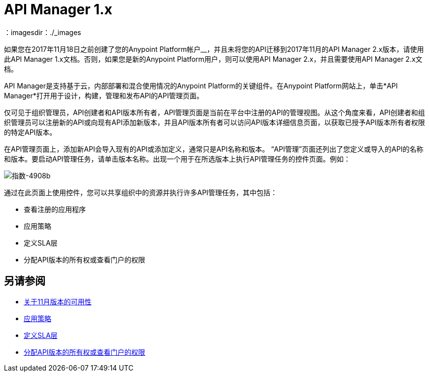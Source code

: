 =  API Manager 1.x
：imagesdir：./_images

如果您在2017年11月18日之前创建了您的Anypoint Platform帐户__，并且未将您的API迁移到2017年11月的API Manager 2.x版本，请使用此API Manager 1.x文档。否则，如果您是新的Anypoint Platform用户，则可以使用API​​ Manager 2.x，并且需要使用API​​ Manager 2.x文档。

API Manager是支持基于云，内部部署和混合使用情况的Anypoint Platform的关键组件。在Anypoint Platform网站上，单击*API Manager*打开用于设计，构建，管理和发布API的API管理页面。

仅可见于组织管理员，API创建者和API版本所有者，API管理页面是当前在平台中注册的API的管理视图。从这个角度来看，API创建者和组织管理员可以注册新的API或向现有API添加新版本，并且API版本所有者可以访问API版本详细信息页面，以获取已授予API版本所有者权限的特定API版本。

在API管理页面上，添加新API会导入现有的API或添加定义，通常只是API名称和版本。 “API管理”页面还列出了您定义或导入的API的名称和版本。要启动API管理任务，请单击版本名称。出现一个用于在所选版本上执行API管理任务的控件页面。例如：

image::index-4908b.png[指数-4908b]

通过在此页面上使用控件，您可以共享组织中的资源并执行许多API管理任务，其中包括：

* 查看注册的应用程序
* 应用策略
* 定义SLA层
* 分配API版本的所有权或查看门户的权限

== 另请参阅

*  link:/getting-started/api-lifecycle-overview[关于11月版本的可用性]
*  link:/api-manager/v/1.x/using-policies[应用策略]
*  link:/api-manager/v/1.x/defining-sla-tiers[定义SLA层]
*  link:/access-management/roles[分配API版本的所有权或查看门户的权限]
